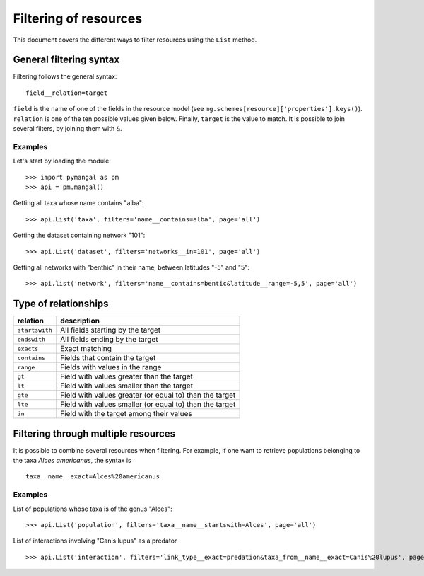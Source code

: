 .. _filtering:

Filtering of resources
======================

This document covers the different ways to filter resources using the
``List`` method.

General filtering syntax
------------------------

Filtering follows the general syntax::

   field__relation=target

``field`` is the name of one of the fields in the resource model (see
``mg.schemes[resource]['properties'].keys()``). ``relation`` is one of
the ten possible values given below. Finally, ``target`` is the value to
match. It is possible to join several filters, by joining them with ``&``.

Examples
~~~~~~~~

Let's start by loading the module::

   >>> import pymangal as pm
   >>> api = pm.mangal()

Getting all taxa whose name contains "alba"::

   >>> api.List('taxa', filters='name__contains=alba', page='all')

Getting the dataset containing network "101"::

   >>> api.List('dataset', filters='networks__in=101', page='all')

Getting all networks with "benthic" in their name, between latitudes "-5" and "5"::

   >>> api.list('network', filters='name__contains=bentic&latitude__range=-5,5', page='all')

Type of relationships
---------------------

==============  ========================================================
relation        description
==============  ========================================================
``startswith``  All fields starting by the target
``endswith``    All fields ending by the target
``exacts``      Exact matching
``contains``    Fields that contain the target
``range``       Fields with values in the range
``gt``          Field with values greater than the target
``lt``          Field with values smaller than the target
``gte``         Field with values greater (or equal to) than the target
``lte``         Field with values smaller (or equal to) than the target
``in``          Field with the target among their values
==============  ========================================================

Filtering through multiple resources
------------------------------------

It is possible to combine several resources when filtering. For example, if one want to retrieve populations belonging to the taxa *Alces americanus*, the syntax is ::

   taxa__name__exact=Alces%20americanus

Examples
~~~~~~~~

List of populations whose taxa is of the genus "Alces"::

   >>> api.List('population', filters='taxa__name__startswith=Alces', page='all')

List of interactions involving "Canis lupus" as a predator ::

   >>> api.List('interaction', filters='link_type__exact=predation&taxa_from__name__exact=Canis%20lupus', page='all')

